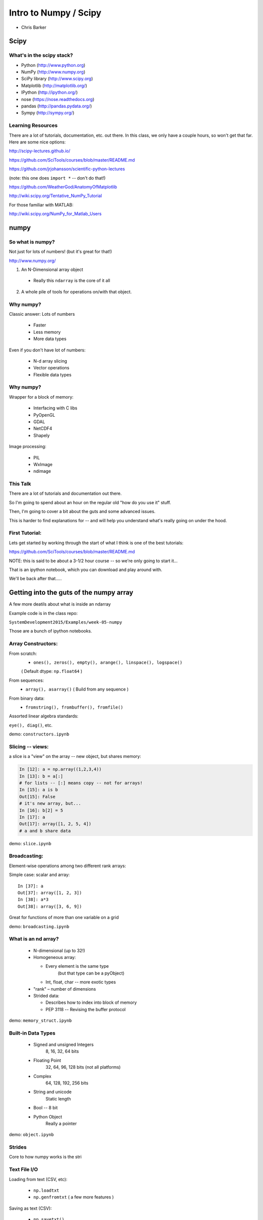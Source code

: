 .. _scipy:

======================
Intro to Numpy / Scipy
======================

- Chris Barker

.. Contents:

.. .. toctree::
..    :maxdepth: 2


Scipy
=====

.. rst-class:: left

  The scipy "Stack" is a collection of core packages used for scientific / numerical computing.

  http://www.scipy.org/stackspec.html

  Many other domain-specific packages area available:

    Core "stack" is what most people will want, regardless of domain.

What's in the scipy stack?
--------------------------

* Python (http://www.python.org)
* NumPy (http://www.numpy.org)
* SciPy library (http://www.scipy.org)
* Matplotlib (http://matplotlib.org/)
* IPython (http://ipython.org/)

* nose (https://nose.readthedocs.org)
* pandas (http://pandas.pydata.org/)
* Sympy (http://sympy.org/)

Learning Resources
------------------

There are a lot of tutorials, documentation, etc. out there. In this class, we only have a couple hours, so won't get that far. Here are some nice options:

http://scipy-lectures.github.io/

https://github.com/SciTools/courses/blob/master/README.md

https://github.com/jrjohansson/scientific-python-lectures

(note: this one does ``import *`` -- don't do that!)

https://github.com/WeatherGod/AnatomyOfMatplotlib

http://wiki.scipy.org/Tentative_NumPy_Tutorial

For those familiar with MATLAB:

http://wiki.scipy.org/NumPy_for_Matlab_Users


numpy
=====

.. rst-class:: left

  numpy is the core package that the rest of the scipy stack is built on.
  numpy is really the core of everything.

  All the rest requires an understanding good understanding of what a numpy array is -- so that's mostly what I'll talk about here.

So what is numpy?
-----------------

Not just for lots of numbers!
(but it's great for that!)

http://www.numpy.org/


1) An N-Dimensional array object

  - Really this ``ndarray`` is the core of it all

2) A whole pile of tools for operations on/with that object.


Why numpy?
----------

Classic answer: Lots of numbers

  * Faster
  * Less memory
  * More data types

Even if you don't have lot of numbers:

  * N-d array slicing
  * Vector operations
  * Flexible data types


Why numpy?
----------

Wrapper for a block of memory:

  * Interfacing with C libs
  * PyOpenGL
  * GDAL
  * NetCDF4
  * Shapely

Image processing:

  * PIL
  * WxImage
  * ndimage


This Talk
----------

There are a lot of tutorials and documentation out there.

So I'm going to spend about an hour on the regular old "how do you use it" stuff.

Then, I'm going to cover a bit about the guts and some advanced issues.

This is harder to find explanations for -- and will help you understand what's really going on under the hood.

First Tutorial:
---------------

Lets get started by working through the start of what I think is one of the best tutorials:

https://github.com/SciTools/courses/blob/master/README.md

NOTE: this is said to be about a 3-1/2 hour course -- so we're only going to start it...

That is an ipython notebook, which you can download and play around with.

We'll be back after that.....

Getting into the guts of the numpy array
========================================

A few more deatils about what is inside an ndarray

Example code is in the class repo:

``SystemDevelopment2015/Examples/week-05-numpy``

Those are a bunch of ipython notebooks.

Array Constructors:
-------------------

From scratch:
 * ``ones(), zeros(), empty(), arange(), linspace(), logspace()``

 ( Default dtype: ``np.float64`` )

From sequences:
 * ``array(), asarray()`` ( Build from any sequence )

From binary data:
 * ``fromstring(), frombuffer(), fromfile()``

Assorted linear algebra standards:

``eye(), diag()``, etc.

demo: ``constructors.ipynb``


Slicing -- views:
-----------------

a slice is a "view" on the array -- new object, but shares memory:

.. code-block:: ipython

    In [12]: a = np.array((1,2,3,4))
    In [13]: b = a[:]
    # for lists -- [:] means copy -- not for arrays!
    In [15]: a is b
    Out[15]: False
    # it's new array, but...
    In [16]: b[2] = 5
    In [17]: a
    Out[17]: array([1, 2, 5, 4])
    # a and b share data


demo: ``slice.ipynb``


Broadcasting:
-------------

Element-wise operations among two different rank arrays:

Simple case: scalar and array:
::

    In [37]: a
    Out[37]: array([1, 2, 3])
    In [38]: a*3
    Out[38]: array([3, 6, 9])


Great for functions of more than one variable on a grid

demo: ``broadcasting.ipynb``

What is an nd array?
--------------------

  * N-dimensional (up to 32!)
  * Homogeneous array:

    * Every element is the same type
          (but that type can be a pyObject)
    * Int, float, char -- more exotic types

  * "rank" – number of dimensions
  * Strided data:

    * Describes how to index into block of memory
    * PEP 3118 -- Revising the buffer protocol


demo: ``memory_struct.ipynb``


Built-in Data Types
-------------------

  * Signed and unsigned Integers
        8, 16, 32, 64 bits
  * Floating Point
        32, 64, 96, 128 bits (not all platforms)
  * Complex
        64, 128, 192, 256 bits
  * String and unicode
        Static length
  * Bool --  8 bit
  * Python Object
        Really a pointer

demo: ``object.ipynb``

Strides
-------

Core to how numpy works is the stri

Text File I/O
--------------

Loading from text (CSV, etc):

  * ``np.loadtxt``
  * ``np.genfromtxt`` ( a few more features )

Saving as text (CSV):

  * ``np.savetxt()``

Compound dtypes
---------------


  * Can define any combination of other types
        Still Homogeneous:  Array of structs.
  * Can name the fields
  * Can be like a database table
  * Useful for reading binary data


demo: ``dtypes.ipynb``


Numpy Persistence:
------------------

``np.tofile() / np.fromfile()``

 -- Just the raw bytes, no metadata

pickle

``np.savez()``  -- numpy zip format

Compact: binary dump plus metadata

netcdf
  * NetCDF4

Hdf
  * Pyhdf
  * pytables


Working with compiled code
---------------------------

Wrapper around a C pointer to a block of data}

  * Some code can't be vectorized
  * Interface with existing libraries

Tools:

  * C API: you don't want to do that!
  * Cython: typed arrays
  * Ctypes
  * SWIG: numpy.i
  * Boost: boost array
  * f2py

We'll get into this more in a later class...

Example of numpy+cython:

https://github.com/cython/cython/wiki/examples-mandelbrot

Other stuff:
------------

  * Masked arrays
  * Memory-mapped files
  * Set operations: unique, etc
  * Random numbers
  * Polynomials
  * FFT
  * Sorting and searching
  * Linear Algebra
  * Statistics

(And all of scipy, pandas, etc.)

numpy docs:
-----------

www.numpy.org
   -- Numpy reference Downloads, etc

www.scipy.org
   -- lots of docs

Scipy cookbook:

   http://www.scipy.org/Cookbook

"The Numpy Book"

http://csc.ucdavis.edu/~chaos/courses/nlp/Software/NumPyBook.pdf

(old, but written by the primary author -- key stuff in there)

matplotlib
==========

.. rst-class: left
  Matplotlib is the most common plotting library for python.

  * Powerful
  * Flexible
  * Publication quality
  * Primarily 2d graphics (some 3d)

  See the Gallery here:

  http://matplotlib.org/gallery.html

matplotlib APIs
-------------------

Matplotlib has essentially 2 different (but related) APIs:

The "pylab" API:

  * Derived from the MATLAB API, and most suitable for interactive use

The Object Oriented API:

  * reflects the underlying OO structure of matplolib
  * more "pythonic"
  * much better suited to embedding plotting in applications
  * better suited to re-using code

I'll introduce the OO API, but you will see a LOT of example code using the interactive "pylab" interface.

Fortunately, the concepts and most of the commands are the same.

Tutorial
--------

We'll run through a simple tutorial in class.

I suggest you run through amore thourough one to really get an idea how it all works:

https://github.com/WeatherGod/AnatomyOfMatplotlib





